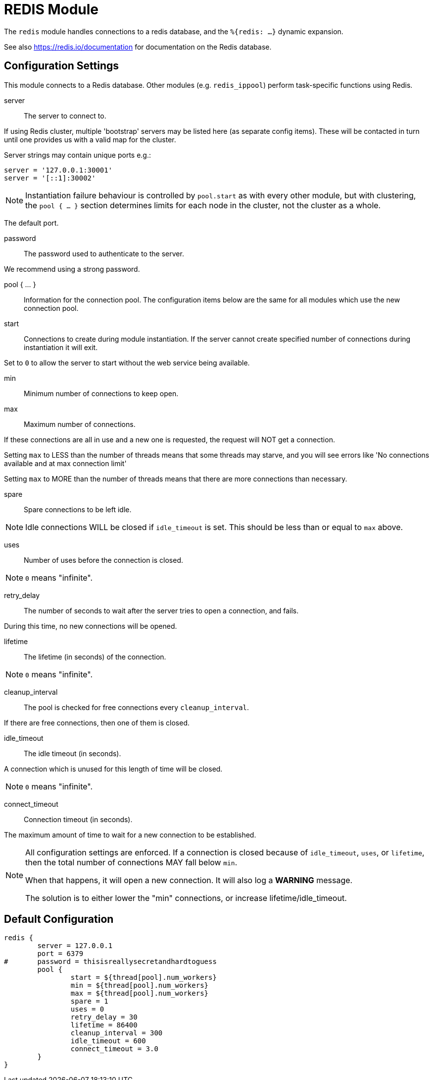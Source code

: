 



= REDIS Module

The `redis` module handles connections to a redis database,
and the `%{redis: ...}` dynamic expansion.

See also https://redis.io/documentation for documentation on the
Redis database.



## Configuration Settings

This module connects to a Redis database.  Other modules
(e.g. `redis_ippool`) perform task-specific functions using Redis.


server:: The server to connect to.

If using Redis cluster, multiple 'bootstrap' servers may be
listed here (as separate config items). These will be contacted
in turn until one provides us with a valid map for the cluster.

Server strings may contain unique ports e.g.:

  server = '127.0.0.1:30001'
  server = '[::1]:30002'

NOTE: Instantiation failure behaviour is controlled by `pool.start`
as with every other module, but with clustering, the `pool { ... }`
section determines limits for each node in the cluster, not the
cluster as a whole.


The default port.

password:: The password used to authenticate to the server.

We recommend using a strong password.



pool { ... }::

Information for the connection pool.  The configuration items below
are the same for all modules which use the new connection pool.


start:: Connections to create during module instantiation.
If the server cannot create specified number of connections
during instantiation it will exit.

Set to `0` to allow the server to start without the web service
being available.



min:: Minimum number of connections to keep open.



max:: Maximum number of connections.

If these connections are all in use and a new one
is requested, the request will NOT get a connection.

Setting `max` to LESS than the number of threads means
that some threads may starve, and you will see errors
like 'No connections available and at max connection limit'

Setting `max` to MORE than the number of threads means
that there are more connections than necessary.



spare:: Spare connections to be left idle.

NOTE: Idle connections WILL be closed if `idle_timeout`
is set.  This should be less than or equal to `max` above.



uses:: Number of uses before the connection is closed.

NOTE: `0` means "infinite".



retry_delay:: The number of seconds to wait after the server tries
to open a connection, and fails.

During this time, no new connections will be opened.



lifetime:: The lifetime (in seconds) of the connection.

NOTE: `0` means "infinite".



cleanup_interval:: The pool is checked for free connections every
`cleanup_interval`.

If there are free connections, then one of them is closed.



idle_timeout:: The idle timeout (in seconds).

A connection which is unused for this length of time will be closed.

NOTE: `0` means "infinite".



connect_timeout:: Connection timeout (in seconds).

The maximum amount of time to wait for a new connection to be established.



[NOTE]
====
All configuration settings are enforced.  If a connection is closed because of
`idle_timeout`, `uses`, or `lifetime`, then the total number of connections MAY
fall below `min`.

When that happens, it will open a new connection.  It will also log a *WARNING*
message.

The solution is to either lower the "min" connections,
or increase lifetime/idle_timeout.
====


== Default Configuration

```
redis {
	server = 127.0.0.1
	port = 6379
#	password = thisisreallysecretandhardtoguess
	pool {
		start = ${thread[pool].num_workers}
		min = ${thread[pool].num_workers}
		max = ${thread[pool].num_workers}
		spare = 1
		uses = 0
		retry_delay = 30
		lifetime = 86400
		cleanup_interval = 300
		idle_timeout = 600
		connect_timeout = 3.0
	}
}
```
